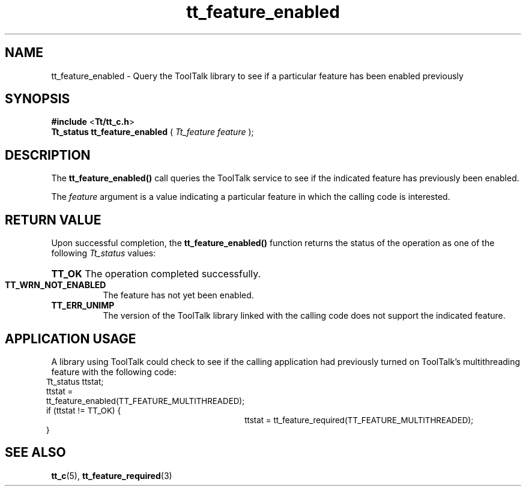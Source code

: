 .TH tt_feature_enabled 3 "1 March 1996" "ToolTalk 1.3" "ToolTalk Functions" 
.BH "1 March 1996"
.\" (c) Copyright 1993, 1994 Sun Microsystems, Inc.
.IX "tt_feature_enabled" "" "tt_feature_enabled(3)" ""
.SH NAME
tt_feature_enabled - Query the ToolTalk library to see if a particular feature has been enabled previously
.SH SYNOPSIS
.PP
.B #include
<\fBTt/tt_c.h\fR>
.br
.B Tt_status tt_feature_enabled
.RB (
.I Tt_feature feature
.RB );
.ft
.fi
.SH DESCRIPTION
.PP
The
.B tt_feature_enabled()
call queries the ToolTalk service to see if the indicated feature has previously been enabled.
.PP
The \fIfeature\fR argument is a value indicating a particular feature in which the calling code is interested.
.SH RETURN VALUE
.PP
Upon successful completion, the \fBtt_feature_enabled()\fR function returns the status of the operation as one of the following \fITt_status\fR values:
.HP 8
.PD 0
.BR TT_OK
.PD
The operation completed successfully.
.TP
.BR TT_WRN_NOT_ENABLED
The feature has not yet been enabled.
.TP
.BR TT_ERR_UNIMP
The version of the ToolTalk library linked with the calling code does not support the indicated feature.
.SH APPLICATION USAGE
.PP
A library using ToolTalk could check to see if the calling application had previously turned on ToolTalk's multithreading feature with the following code:
.PP
.nf
.ta 1i 1.5i 2i 2.5i 3i 3.5i
.ft CW
.ps -1
	Tt_status ttstat;
	ttstat = tt_feature_enabled(TT_FEATURE_MULTITHREADED);
	if (ttstat != TT_OK) {
		ttstat = tt_feature_required(TT_FEATURE_MULTITHREADED);
	}
.fi
.ps
.PP
.SH SEE ALSO
.na
.PP
.BR tt_c (5),
.BR tt_feature_required (3)
